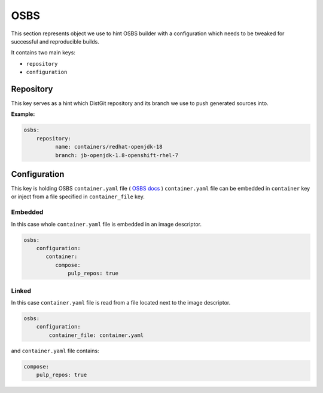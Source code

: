 OSBS
----
This section represents object we use to hint OSBS builder with a configuration which needs to be tweaked
for successful and reproducible builds.

It contains two main keys:

* ``repository``
* ``configuration``

Repository
^^^^^^^^^^
This key serves as a hint which DistGit repository and its branch we use to push generated sources into.


**Example:**

.. code:: yaml

    osbs:
        repository:
              name: containers/redhat-openjdk-18
              branch: jb-openjdk-1.8-openshift-rhel-7



Configuration
^^^^^^^^^^^^^
This key is holding OSBS ``container.yaml`` file ( `OSBS docs <https://osbs.readthedocs.io/en/latest/users.html?highlight=container.yaml#image-configuration>`_ )
``container.yaml`` file can be embedded in ``container`` key or inject from a file specified in ``container_file`` key.


Embedded
""""""""
In this case whole ``container.yaml`` file is embedded in an image descriptor.

.. code:: yaml

    osbs:
        configuration:
           container:
              compose:
                  pulp_repos: true

Linked
""""""

In this case ``container.yaml`` file is read from a file located next to the image descriptor.

.. code:: yaml

    osbs:
        configuration:
            container_file: container.yaml


and ``container.yaml`` file contains:

.. code:: yaml

    compose:
        pulp_repos: true

